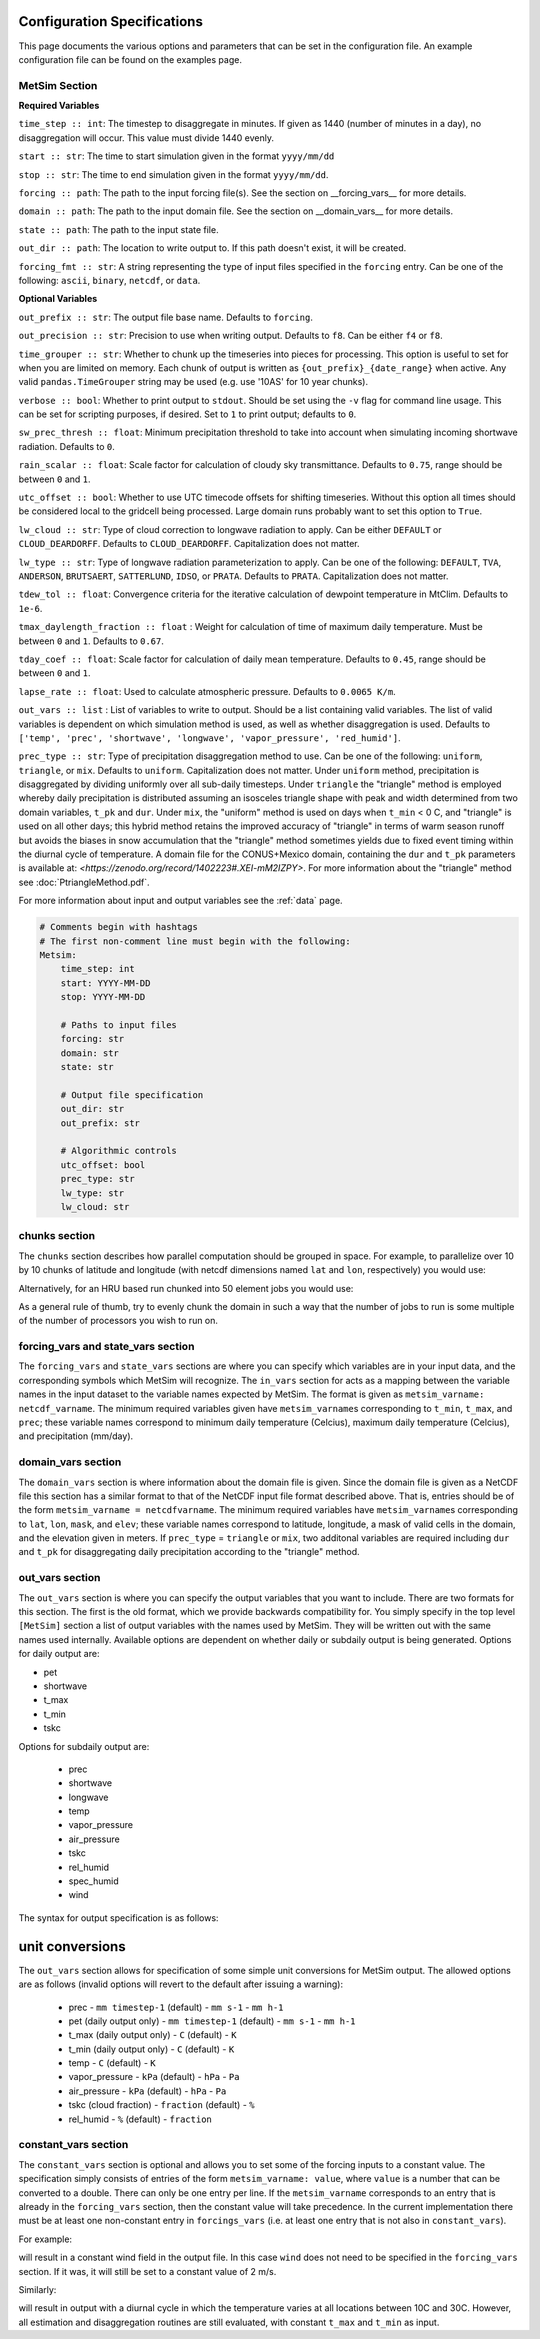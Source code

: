 .. _configuration:

Configuration Specifications
============================
This page documents the various options and
parameters that can be set in the configuration
file. An example configuration file can be found on the examples page.

MetSim Section
--------------

**Required Variables**

``time_step :: int``: The timestep to disaggregate in minutes.  If given as 1440
(number of minutes in a day), no disaggregation will occur. This value must
divide 1440 evenly.

``start :: str``: The time to start simulation given in the format
``yyyy/mm/dd``

``stop :: str``: The time to end simulation given in the format
``yyyy/mm/dd``.

``forcing :: path``: The path to the input forcing file(s).  See the section
on __forcing_vars__ for more details.

``domain :: path``: The path to the input domain file.  See the section on
__domain_vars__ for more details.

``state :: path``: The path to the input state file.

``out_dir :: path``: The location to write output to.  If this path doesn't
exist, it will be created.

``forcing_fmt :: str``: A string representing the type of input files specified in
the ``forcing`` entry.  Can be one of the following: ``ascii``, ``binary``,
``netcdf``, or ``data``.

**Optional Variables**

``out_prefix :: str``: The output file base name. Defaults to ``forcing``.

``out_precision :: str``: Precision to use when writing output.  Defaults to
``f8``.  Can be either ``f4`` or ``f8``.

``time_grouper :: str``: Whether to chunk up the timeseries into pieces for
processing. This option is useful to set for when you are limited on
memory.  Each chunk of output is written as ``{out_prefix}_{date_range}`` when
active. Any valid ``pandas.TimeGrouper`` string may be used (e.g. use '10AS'
for 10 year chunks).

``verbose :: bool``: Whether to print output to ``stdout``.  Should be set using
the ``-v`` flag for command line usage.  This can be set for scripting purposes,
if desired. Set to ``1`` to print output; defaults to ``0``.

``sw_prec_thresh :: float``: Minimum precipitation threshold to take into
account when simulating incoming shortwave radiation.  Defaults to ``0``.

``rain_scalar :: float``: Scale factor for calculation of cloudy sky
transmittance.  Defaults to ``0.75``, range should be between ``0`` and
``1``.

``utc_offset :: bool``: Whether to use UTC timecode offsets for shifting
timeseries. Without this option all times should be considered local to
the gridcell being processed. Large domain runs probably want to set this
option to ``True``.

``lw_cloud :: str``: Type of cloud correction to longwave radiation to apply.
Can be either ``DEFAULT`` or ``CLOUD_DEARDORFF``.  Defaults to
``CLOUD_DEARDORFF``.  Capitalization does not matter.

``lw_type :: str``: Type of longwave radiation parameterization to apply. Can be
one of the following: ``DEFAULT``, ``TVA``, ``ANDERSON``, ``BRUTSAERT``,
``SATTERLUND``, ``IDSO``, or ``PRATA``.  Defaults to ``PRATA``.  Capitalization
does not matter.

``tdew_tol :: float``: Convergence criteria for the iterative calculation of
dewpoint temperature in MtClim.  Defaults to ``1e-6``.

``tmax_daylength_fraction :: float`` : Weight for calculation of time of maximum
daily temperature.  Must be between ``0`` and ``1``.  Defaults to ``0.67``.

``tday_coef :: float``: Scale factor for calculation of daily mean temperature.
Defaults to ``0.45``, range should be between ``0`` and ``1``.

``lapse_rate :: float``: Used to calculate atmospheric pressure. Defaults to
``0.0065 K/m``.

``out_vars :: list`` : List of variables to write to output.  Should be a list
containing valid variables.  The list of valid variables is dependent on which
simulation method is used, as well as whether disaggregation is used. Defaults
to ``['temp', 'prec', 'shortwave', 'longwave', 'vapor_pressure', 'red_humid']``.

``prec_type :: str``: Type of precipitation disaggregation method to use. Can be
one of the following: ``uniform``, ``triangle``, or ``mix``. Defaults to
``uniform``.  Capitalization does not matter. Under ``uniform`` method,
precipitation is disaggregated by dividing uniformly over all sub-daily
timesteps. Under ``triangle`` the "triangle" method is employed whereby daily
precipitation is distributed assuming an isosceles triangle shape with peak and
width determined from two domain variables, ``t_pk`` and ``dur``.  Under
``mix``, the "uniform" method is used on days when ``t_min`` < 0 C, and
"triangle" is used on all other days; this hybrid method retains the improved
accuracy of "triangle" in terms of warm season runoff but avoids the biases
in snow accumulation that the "triangle" method sometimes yields due to fixed
event timing within the diurnal cycle of temperature. A domain file for the
CONUS+Mexico domain, containing the ``dur`` and ``t_pk`` parameters is
available at: `<https://zenodo.org/record/1402223#.XEI-mM2IZPY>`.  For more
information about the "triangle" method see :doc:`PtriangleMethod.pdf`.

For more information about input and output variables see the :ref:`data` page.


.. code-block::

    # Comments begin with hashtags
    # The first non-comment line must begin with the following:
    Metsim:
        time_step: int
        start: YYYY-MM-DD
        stop: YYYY-MM-DD

        # Paths to input files
        forcing: str
        domain: str
        state: str

        # Output file specification
        out_dir: str
        out_prefix: str

        # Algorithmic controls
        utc_offset: bool
        prec_type: str
        lw_type: str
        lw_cloud: str


chunks section
--------------
The ``chunks`` section describes how parallel computation should be grouped
in space. For example, to parallelize over 10 by 10 chunks of latitude and
longitude (with netcdf dimensions named ``lat`` and ``lon``, respectively) you would use:

.. code-block::
    chunks:
        lat: 10
        lon: 10

Alternatively, for an HRU based run chunked into 50 element jobs you would use:

.. code-block::
    chunks:
        hru: 50

As a general rule of thumb, try to evenly chunk the domain in such a way that
the number of jobs to run is some multiple of the number of processors you wish
to run on.

forcing_vars and state_vars section
---------------
The ``forcing_vars`` and ``state_vars`` sections are where you can specify which
variables are in your input data, and the corresponding symbols which MetSim will
recognize.  The ``in_vars`` section for acts as a mapping between the variable
names in the input dataset to the variable names expected by MetSim.  The format
is given as ``metsim_varname: netcdf_varname``.  The minimum required variables
given have ``metsim_varname``\s corresponding to ``t_min``, ``t_max``, and
``prec``; these variable names correspond to minimum daily temperature (Celcius),
maximum daily temperature (Celcius), and precipitation (mm/day).

domain_vars section
-------------------
The ``domain_vars`` section is where information about the domain file is given.
Since the domain file is given as a NetCDF file this section has a similar
format to that of the NetCDF input file format described above.  That is,
entries should be of the form ``metsim_varname = netcdfvarname``. The minimum
required variables have ``metsim_varname``\s corresponding to ``lat``, ``lon``,
``mask``, and ``elev``; these variable names correspond to latitude, longitude,
a mask of valid cells in the domain, and the elevation given in meters. If
``prec_type`` = ``triangle`` or ``mix``, two additonal variables are required
including ``dur`` and ``t_pk`` for disaggregating daily precipitation according
to the "triangle" method.

out_vars section
----------------
The ``out_vars`` section is where you can specify the output variables that you
want to include. There are two formats for this section. The first is the old format,
which we provide backwards compatibility for. You simply specify in the top level
``[MetSim]`` section a list of output variables with the names used by MetSim. They
will be written out with the same names used internally. Available options are
dependent on whether daily or subdaily output is being generated. Options for
daily output are:

- pet
- shortwave
- t_max
- t_min
- tskc

Options for subdaily output are:

 - prec
 - shortwave
 - longwave
 - temp
 - vapor_pressure
 - air_pressure
 - tskc
 - rel_humid
 - spec_humid
 - wind

The syntax for output specification is as follows:

.. code-block::
    out_vars:
        metsim_varname:
            out_name: str
            units: str

unit conversions
================
The ``out_vars`` section allows for specification of some simple unit conversions
for MetSim output. The allowed options are as follows (invalid options will revert
to the default after issuing a warning):

 * prec
   - ``mm timestep-1`` (default)
   - ``mm s-1``
   - ``mm h-1``
 * pet (daily output only)
   - ``mm timestep-1`` (default)
   - ``mm s-1``
   - ``mm h-1``
 * t_max (daily output only)
   - ``C`` (default)
   - ``K``
 * t_min (daily output only)
   - ``C`` (default)
   - ``K``
 * temp
   - ``C`` (default)
   - ``K``
 * vapor_pressure
   - ``kPa`` (default)
   - ``hPa``
   - ``Pa``
 * air_pressure
   - ``kPa`` (default)
   - ``hPa``
   - ``Pa``
 * tskc (cloud fraction)
   - ``fraction`` (default)
   - ``%``
 * rel_humid
   - ``%`` (default)
   - ``fraction``

constant_vars section
-------------------
The ``constant_vars`` section is optional and allows you to set some of the
forcing inputs to a constant value. The specification simply consists of entries
of the form ``metsim_varname: value``, where ``value`` is a number that can be
converted to a double. There can only be one entry per line. If the
``metsim_varname`` corresponds to an entry that is already in the ``forcing_vars``
section, then the constant value will take precedence. In the current
implementation there must be at least one non-constant entry in ``forcings_vars``
(i.e. at least one entry that is not also in ``constant_vars``).

For example:

.. code-block::
    constant_vars:
        wind: 2.0

will result in a constant wind field in the output file. In this case ``wind``
does not need to be specified in the ``forcing_vars`` section. If it was, it
will still be set to a constant value of 2 m/s.

Similarly:

.. code-block::
    constant_vars:
        t_max = 30.0
        t_min = 10.0

will result in output with a diurnal cycle in which the temperature varies at
all locations between 10C and 30C. However, all estimation and disaggregation
routines are still evaluated, with constant ``t_max`` and ``t_min`` as input.
